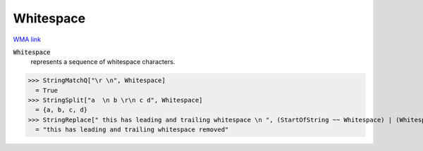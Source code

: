 Whitespace
==========

`WMA link <https://reference.wolfram.com/language/ref/Whitespace.html>`_

:code:`Whitespace`
    represents a sequence of whitespace characters.





>>> StringMatchQ["\r \n", Whitespace]
  = True
>>> StringSplit["a  \n b \r\n c d", Whitespace]
  = {a, b, c, d}
>>> StringReplace[" this has leading and trailing whitespace \n ", (StartOfString ~~ Whitespace) | (Whitespace ~~ EndOfString) -> ""] <> " removed" // FullForm
  = "this has leading and trailing whitespace removed"
